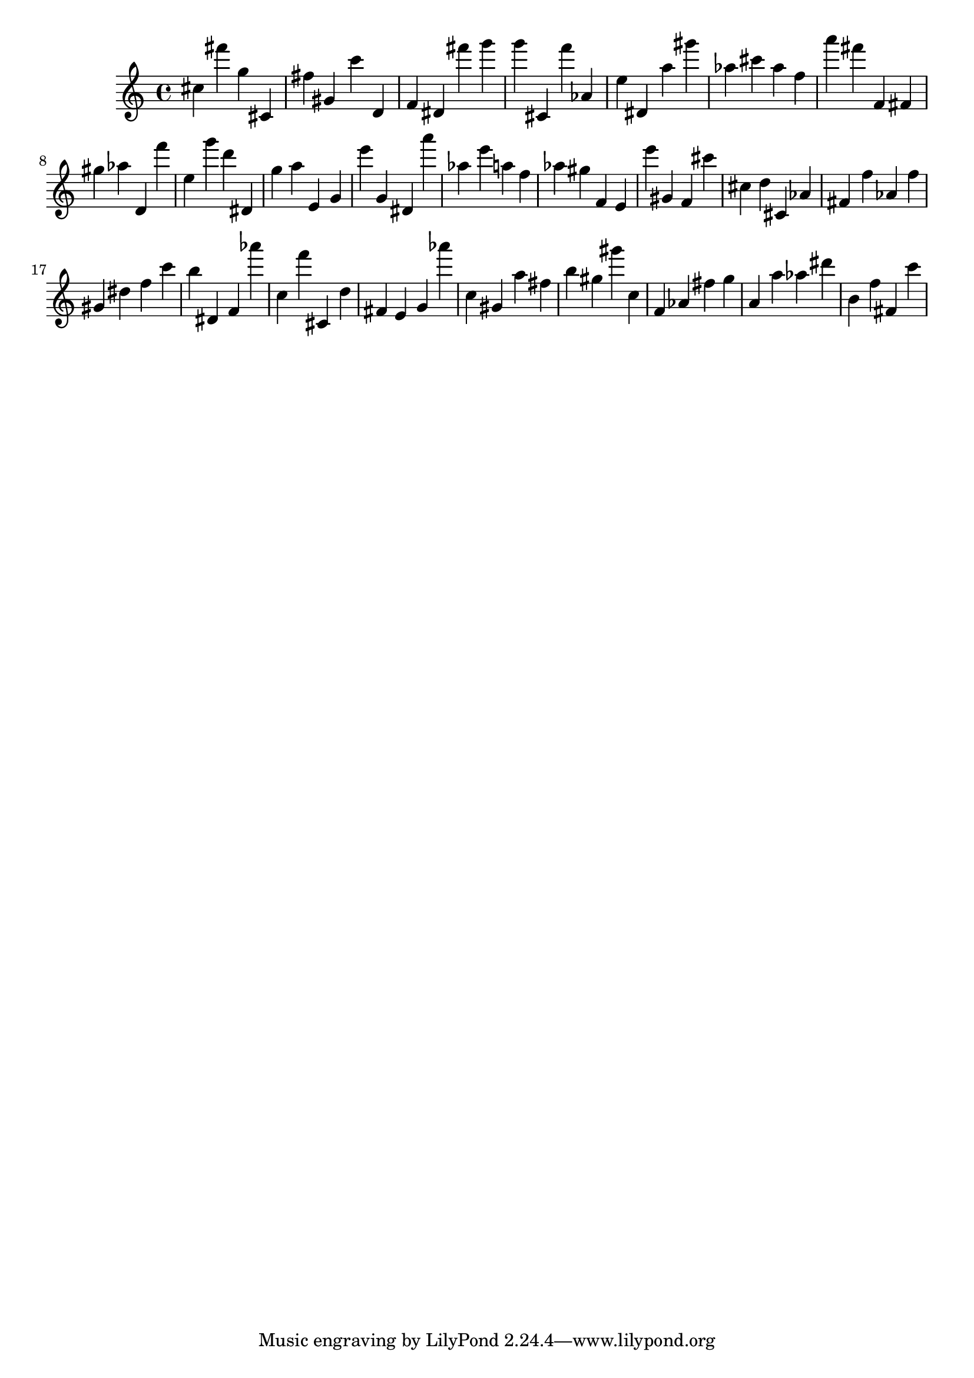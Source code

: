\version "2.18.2"

\score {

{

\clef treble
cis'' fis''' g'' cis' fis'' gis' c''' d' f' dis' fis''' g''' g''' cis' f''' as' e'' dis' a'' gis''' as'' cis''' as'' f'' a''' fis''' f' fis' gis'' as'' d' f''' e'' g''' d''' dis' g'' a'' e' g' e''' g' dis' a''' as'' e''' a'' f'' as'' gis'' f' e' e''' gis' f' cis''' cis'' d'' cis' as' fis' f'' as' f'' gis' dis'' f'' c''' b'' dis' f' as''' c'' f''' cis' d'' fis' e' g' as''' c'' gis' a'' fis'' b'' gis'' gis''' c'' f' as' fis'' g'' a' a'' as'' dis''' b' f'' fis' c''' 
}

 \midi { }
 \layout { }
}